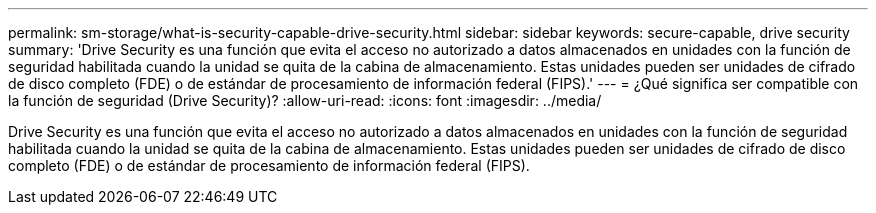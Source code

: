 ---
permalink: sm-storage/what-is-security-capable-drive-security.html 
sidebar: sidebar 
keywords: secure-capable, drive security 
summary: 'Drive Security es una función que evita el acceso no autorizado a datos almacenados en unidades con la función de seguridad habilitada cuando la unidad se quita de la cabina de almacenamiento. Estas unidades pueden ser unidades de cifrado de disco completo (FDE) o de estándar de procesamiento de información federal (FIPS).' 
---
= ¿Qué significa ser compatible con la función de seguridad (Drive Security)?
:allow-uri-read: 
:icons: font
:imagesdir: ../media/


[role="lead"]
Drive Security es una función que evita el acceso no autorizado a datos almacenados en unidades con la función de seguridad habilitada cuando la unidad se quita de la cabina de almacenamiento. Estas unidades pueden ser unidades de cifrado de disco completo (FDE) o de estándar de procesamiento de información federal (FIPS).

